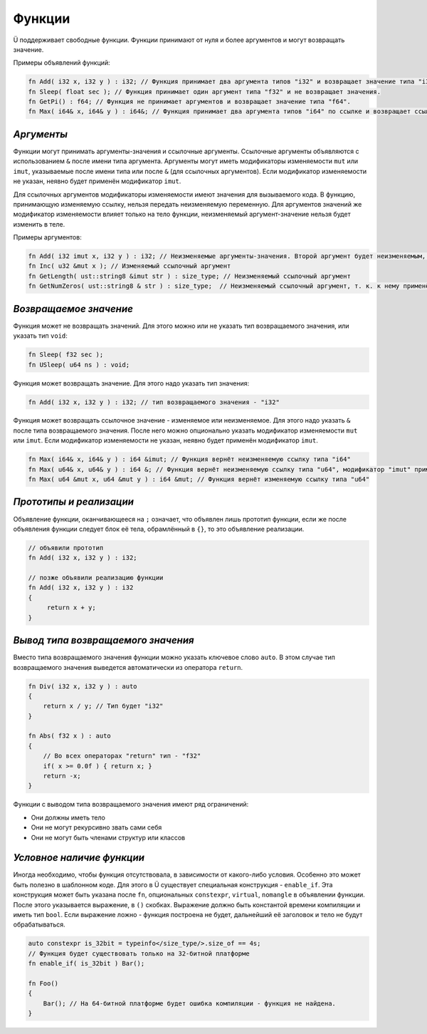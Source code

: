 Функции
=======

Ü поддерживает свободные функции. Функции принимают от нуля и более аргументов и могут возвращать значение.

Примеры объявлений функций:

.. code-block:: u_spr

   fn Add( i32 x, i32 y ) : i32; // Функция принимает два аргумента типов "i32" и возвращает значение типа "i32".
   fn Sleep( float sec ); // Функция принимает один аргумент типа "f32" и не возвращает значения.
   fn GetPi() : f64; // Функция не принимает аргументов и возвращает значение типа "f64".
   fn Max( i64& x, i64& y ) : i64&; // Функция принимает два аргумента типов "i64" по ссылке и возвращает ссылку того же типа.

***********
*Аргументы*
***********

Функции могут принимать аргументы-значения и ссылочные аргументы.
Ссылочные аргументы объявляются с использованием ``&`` после имени типа аргумента.
Аргументы могут иметь модификаторы изменяемости ``mut`` или ``imut``, указываемые после имени типа или после ``&`` (для ссылочных аргументов).
Если модификатор изменяемости не указан, неявно будет применён модификатор ``imut``.

Для ссылочных аргументов модификаторы изменяемости имеют значения для вызываемого кода.
В функцию, принимающую изменяемую ссылку, нельзя передать неизменяемую переменную.
Для аргументов значений же модификатор изменяемости влияет только на тело функции, неизменяемый аргумент-значение нельзя будет изменить в теле.

Примеры аргументов:

.. code-block:: u_spr

   fn Add( i32 imut x, i32 y ) : i32; // Неизменяемые аргументы-значения. Второй аргумент будет неизменяемым, т. к. к нему применён модификатор по умолчанию "imut"
   fn Inc( u32 &mut x ); // Изменяемый ссылочный аргумент
   fn GetLength( ust::string8 &imut str ) : size_type; // Неизменяемый ссылочный аргумент
   fn GetNumZeros( ust::string8 & str ) : size_type;  // Неизменяемый ссылочный аргумент, т. к. к нему применён модификатор по умолчанию "imut"

***********************
*Возвращаемое значение*
***********************

Функция может не возвращать значений. Для этого можно или не указать тип возвращаемого значения, или указать тип ``void``:

.. code-block:: u_spr

   fn Sleep( f32 sec );
   fn USleep( u64 ns ) : void;

Функция может возвращать значение. Для этого надо указать тип значения:

.. code-block:: u_spr

   fn Add( i32 x, i32 y ) : i32; // тип возвращаемого значения - "i32"

Функция может возвращать ссылочное значение - изменяемое или неизменяемое. Для этого надо указать ``&`` после типа возвращаемого значения.
После него можно опционально указать модификатор изменяемости ``mut`` или ``imut``.
Если модификатор изменяемости не указан, неявно будет применён модификатор ``imut``.

.. code-block:: u_spr

   fn Max( i64& x, i64& y ) : i64 &imut; // Функция вернёт неизменяемую ссылку типа "i64"
   fn Max( u64& x, u64& y ) : i64 &; // Функция вернёт неизменяемую ссылку типа "u64", модификатор "imut" применён неявно
   fn Max( u64 &mut x, u64 &mut y ) : i64 &mut; // Функция вернёт изменяемую ссылку типа "u64"

************************
*Прототипы и реализации*
************************
Объявление функции, оканчивающееся на ``;`` означает, что объявлен лишь прототип функции, если же после объявления функции следует блок её тела, обрамлённый в ``{}``, то это объявление реализации.

.. code-block:: u_spr

   // объявили прототип
   fn Add( i32 x, i32 y ) : i32;
   
   // позже объявили реализацию функции
   fn Add( i32 x, i32 y ) : i32
   {
        return x + y;
   }

***********************************
*Вывод типа возвращаемого значения*
***********************************

Вместо типа возвращаемого значения функции можно указать ключевое слово ``auto``.
В этом случае тип возвращаемого значения выведется автоматически из оператора ``return``.

.. code-block:: u_spr

   fn Div( i32 x, i32 y ) : auto
   {
       return x / y; // Тип будет "i32"
   }
   
   fn Abs( f32 x ) : auto
   {
       // Во всех операторах "return" тип - "f32"
       if( x >= 0.0f ) { return x; }
       return -x;
   }

Функции с выводом типа возвращаемого значения имеют ряд ограничений:

* Они должны иметь тело
* Они не могут рекурсивно звать сами себя
* Они не могут быть членами структур или классов

**************************
*Условное наличие функции*
**************************

Иногда необходимо, чтобы функция отсутствовала, в зависимости от какого-либо условия.
Особенно это может быть полезно в шаблонном коде. Для этого в Ü существует специальная конструкция - ``enable_if``.
Эта конструкция может быть указана после ``fn``, опциональных ``constexpr``, ``virtual``, ``nomangle`` в объявлении функции.
После этого указывается выражение, в ``()`` скобках. Выражение должно быть константой времени компиляции и иметь тип ``bool``.
Если выражение ложно - функция построена не будет, дальнейший её заголовок и тело не будут обрабатываться.

.. code-block:: u_spr

   auto constexpr is_32bit = typeinfo</size_type/>.size_of == 4s;
   // Функция будет существовать только на 32-битной платформе
   fn enable_if( is_32bit ) Bar();
   
   fn Foo()
   {
       Bar(); // На 64-битной платформе будет ошибка компиляции - функция не найдена.
   }
